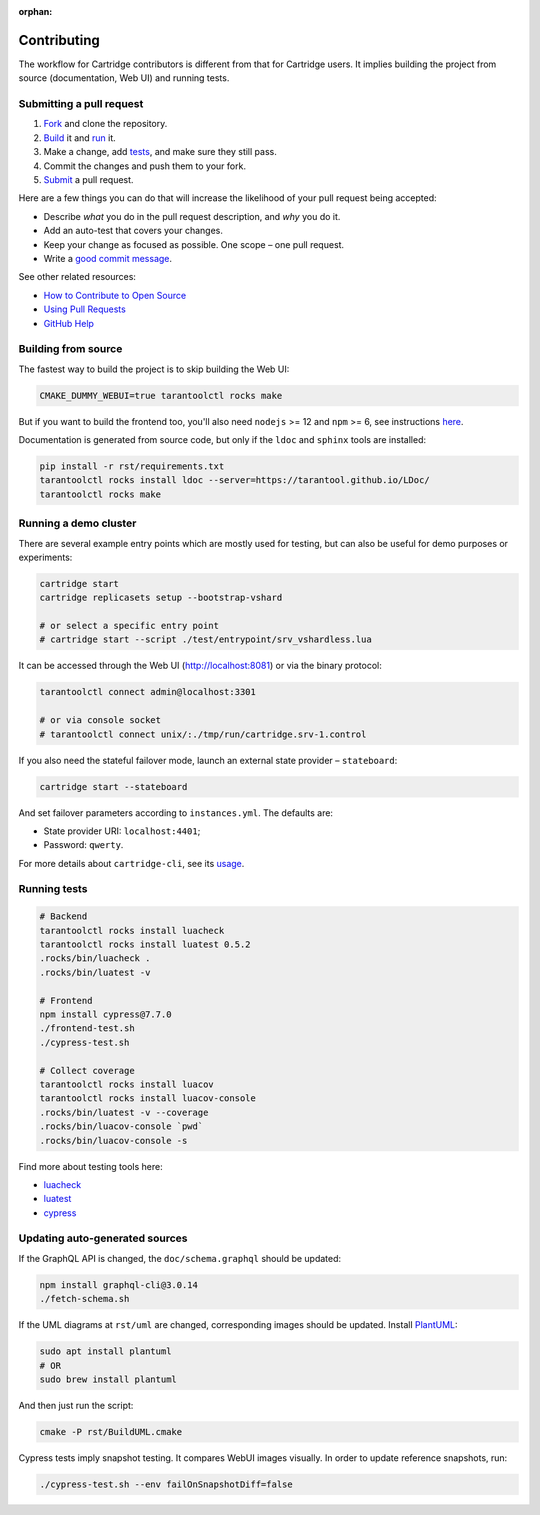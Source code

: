 :orphan:

================================================================================
Contributing
================================================================================

The workflow for Cartridge contributors is different from that for Cartridge
users. It implies building the project from source (documentation, Web UI)
and running tests.

--------------------------------------------------------------------------------
Submitting a pull request
--------------------------------------------------------------------------------

1. `Fork <https://github.com/tarantool/cartridge/fork>`_ and clone the repository.
2. `Build <#building-from-source>`_ it and `run <#running-a-demo-cluster>`_ it.
3. Make a change, add `tests <#running-tests>`_, and make sure they still pass.
4. Commit the changes and push them to your fork.
5. `Submit <https://github.com/tarantool/cartridge/compare>`_ a pull request.

Here are a few things you can do that will increase the likelihood of your pull
request being accepted:

- Describe *what* you do in the pull request description, and *why* you do it.
- Add an auto-test that covers your changes.
- Keep your change as focused as possible. One scope |--| one pull request.
- Write a `good commit message <https://chris.beams.io/posts/git-commit/>`_.

See other related resources:

- `How to Contribute to Open Source <https://opensource.guide/how-to-contribute/>`_
- `Using Pull Requests <https://help.github.com/articles/about-pull-requests/>`_
- `GitHub Help <https://help.github.com>`_

--------------------------------------------------------------------------------
Building from source
--------------------------------------------------------------------------------

The fastest way to build the project is to skip building the Web UI:

.. code-block:: bash

    CMAKE_DUMMY_WEBUI=true tarantoolctl rocks make

But if you want to build the frontend too, you'll also need
``nodejs`` >= 12 and ``npm`` >= 6, see instructions
`here <https://nodejs.org/en/download/package-manager/>`_.

Documentation is generated from source code, but only if the ``ldoc``
and ``sphinx`` tools are installed:

.. code-block:: bash

    pip install -r rst/requirements.txt
    tarantoolctl rocks install ldoc --server=https://tarantool.github.io/LDoc/
    tarantoolctl rocks make

--------------------------------------------------------------------------------
Running a demo cluster
--------------------------------------------------------------------------------

There are several example entry points which are mostly used for testing,
but can also be useful for demo purposes or experiments:

.. code-block:: bash

    cartridge start
    cartridge replicasets setup --bootstrap-vshard

    # or select a specific entry point
    # cartridge start --script ./test/entrypoint/srv_vshardless.lua

It can be accessed through the Web UI (http://localhost:8081)
or via the binary protocol:

.. code-block:: bash

    tarantoolctl connect admin@localhost:3301

    # or via console socket
    # tarantoolctl connect unix/:./tmp/run/cartridge.srv-1.control

If you also need the stateful failover mode, launch an external state provider
|--| ``stateboard``:

.. code-block:: bash

    cartridge start --stateboard

And set failover parameters according to ``instances.yml``. The defaults are:

* State provider URI: ``localhost:4401``;
* Password: ``qwerty``.

For more details about ``cartridge-cli``, see its
`usage <https://github.com/tarantool/cartridge-cli#usage>`_.

--------------------------------------------------------------------------------
Running tests
--------------------------------------------------------------------------------

.. code-block:: bash

    # Backend
    tarantoolctl rocks install luacheck
    tarantoolctl rocks install luatest 0.5.2
    .rocks/bin/luacheck .
    .rocks/bin/luatest -v

    # Frontend
    npm install cypress@7.7.0
    ./frontend-test.sh
    ./cypress-test.sh

    # Collect coverage
    tarantoolctl rocks install luacov
    tarantoolctl rocks install luacov-console
    .rocks/bin/luatest -v --coverage
    .rocks/bin/luacov-console `pwd`
    .rocks/bin/luacov-console -s

Find more about testing tools here:

- `luacheck <https://github.com/tarantool/luacheck/#luacheck>`_
- `luatest <https://github.com/tarantool/luatest#overview>`_
- `cypress <https://docs.cypress.io>`_

--------------------------------------------------------------------------------
Updating auto-generated sources
--------------------------------------------------------------------------------

If the GraphQL API is changed, the ``doc/schema.graphql`` should be updated:

.. code-block:: bash

    npm install graphql-cli@3.0.14
    ./fetch-schema.sh

If the UML diagrams at ``rst/uml`` are changed, corresponding images
should be updated. Install `PlantUML <https://plantuml.com/download>`_:

.. code-block:: bash

    sudo apt install plantuml
    # OR
    sudo brew install plantuml

And then just run the script:

.. code-block:: bash

    cmake -P rst/BuildUML.cmake

Cypress tests imply snapshot testing. It compares WebUI images visually.
In order to update reference snapshots, run:

.. code-block:: bash

    ./cypress-test.sh --env failOnSnapshotDiff=false

.. |--| unicode:: U+2013   .. en dash
.. |---| unicode:: U+2014  .. em dash, trimming surrounding whitespace
   :trim:
